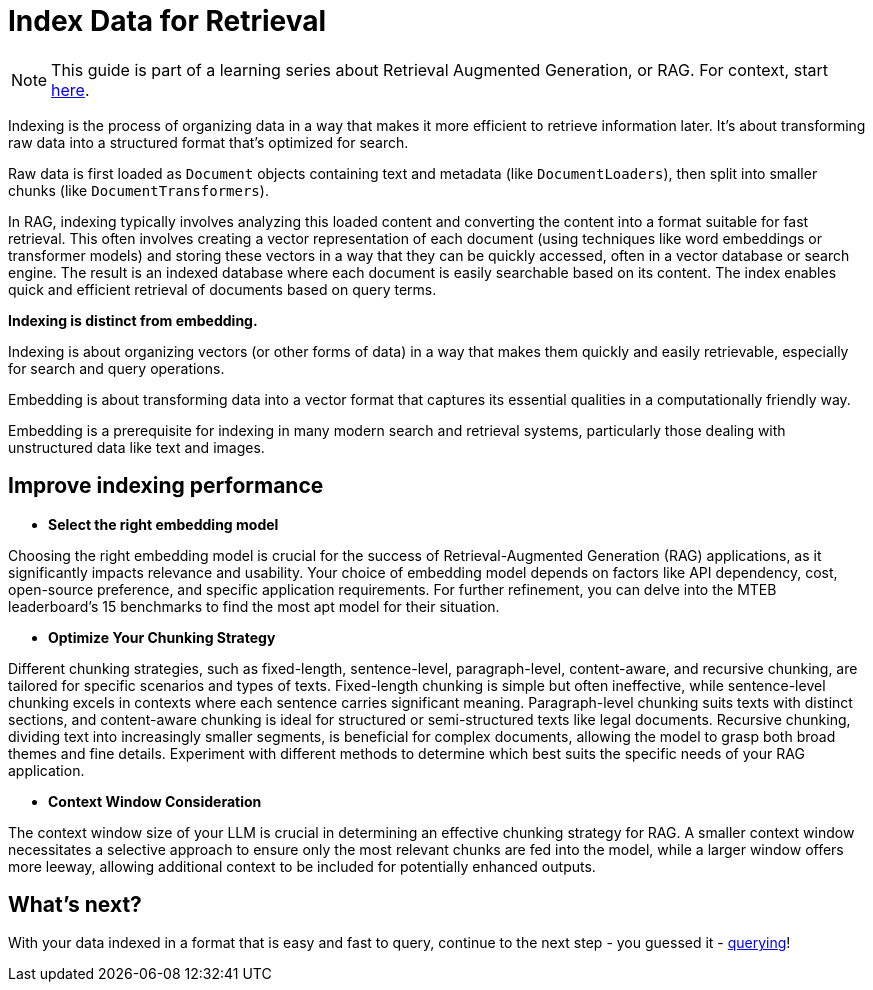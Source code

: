 = Index Data for Retrieval

[NOTE]
====
This guide is part of a learning series about Retrieval Augmented Generation, or RAG. For context, start xref:index.adoc[here].
====

Indexing is the process of organizing data in a way that makes it more efficient to retrieve information later. It's about transforming raw data into a structured format that's optimized for search.

Raw data is first loaded as `Document` objects containing text and metadata (like `DocumentLoaders`), then split into smaller chunks (like `DocumentTransformers`).

In RAG, indexing typically involves analyzing this loaded content and converting the content into a format suitable for fast retrieval. This often involves creating a vector representation of each document (using techniques like word embeddings or transformer models) and storing these vectors in a way that they can be quickly accessed, often in a vector database or search engine.
The result is an indexed database where each document is easily searchable based on its content. The index enables quick and efficient retrieval of documents based on query terms.

*Indexing is distinct from embedding.*

Indexing is about organizing vectors (or other forms of data) in a way that makes them quickly and easily retrievable, especially for search and query operations.

Embedding is about transforming data into a vector format that captures its essential qualities in a computationally friendly way.

Embedding is a prerequisite for indexing in many modern search and retrieval systems, particularly those dealing with unstructured data like text and images.

== Improve indexing performance

* *Select the right embedding model*

Choosing the right embedding model is crucial for the success of Retrieval-Augmented Generation (RAG) applications, as it significantly impacts relevance and usability. Your choice of embedding model depends on factors like API dependency, cost, open-source preference, and specific application requirements. For further refinement, you can delve into the MTEB leaderboard's 15 benchmarks to find the most apt model for their situation.

* *Optimize Your Chunking Strategy*

Different chunking strategies, such as fixed-length, sentence-level, paragraph-level, content-aware, and recursive chunking, are tailored for specific scenarios and types of texts.
Fixed-length chunking is simple but often ineffective, while sentence-level chunking excels in contexts where each sentence carries significant meaning. Paragraph-level chunking suits texts with distinct sections, and content-aware chunking is ideal for structured or semi-structured texts like legal documents. Recursive chunking, dividing text into increasingly smaller segments, is beneficial for complex documents, allowing the model to grasp both broad themes and fine details.
Experiment with different methods to determine which best suits the specific needs of your RAG application.

* *Context Window Consideration*

The context window size of your LLM  is crucial in determining an effective chunking strategy for RAG. A smaller context window necessitates a selective approach to ensure only the most relevant chunks are fed into the model, while a larger window offers more leeway, allowing additional context to be included for potentially enhanced outputs.

== What's next?

With your data indexed in a format that is easy and fast to query, continue to the next step - you guessed it - xref:querying.adoc[querying]!